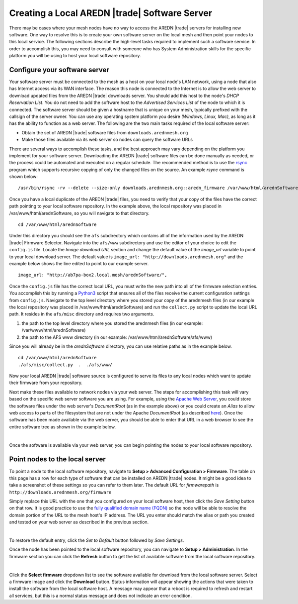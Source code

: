 ==============================================
Creating a Local AREDN |trade| Software Server
==============================================

There may be cases where your mesh nodes have no way to access the AREDN |trade| servers for installing new software. One way to resolve this is to create your own software server on the local mesh and then point your nodes to this local service. The following sections describe the high-level tasks required to implement such a software service. In order to accomplish this, you may need to consult with someone who has System Administration skills for the specific platform you will be using to host your local software repository.

Configure your software server
==============================

Your software server must be connected to the mesh as a host on your local node's LAN network, using a node that also has Internet access via its WAN interface. The reason this node is connected to the Internet is to allow the web server to download updated files from the AREDN |trade| downloads server. You should add this host to the node's *DHCP Reservation List*. You do not need to add the software host to the *Advertised Services List* of the node to which it is connected. The software server should be given a hostname that is unique on your mesh, typically prefixed with the callsign of the server owner. You can use any operating system platform you desire *(Windows, Linux, Mac)*, as long as it has the ability to function as a web server. The following are the two main tasks required of the local software server:

- Obtain the set of AREDN |trade| software files from ``downloads.arednmesh.org``

- Make those files available via its web server so nodes can query the software URLs

There are several ways to accomplish these tasks, and the best approach may vary depending on the platform you implement for your software server. Downloading the AREDN |trade| software files can be done manually as needed, or the process could be automated and executed on a regular schedule. The recommended method is to use the `rsync <https://en.wikipedia.org/wiki/Rsync>`_ program which supports recursive copying of only the changed files on the source. An example *rsync* command is shown below:

::

  /usr/bin/rsync -rv --delete --size-only downloads.arednmesh.org::aredn_firmware /var/www/html/arednSoftware/

Once you have a local duplicate of the AREDN |trade| files, you need to verify that your copy of the files have the correct path pointing to your local software repository. In the example above, the local repository was placed in /var/www/html/arednSoftware, so you will navigate to that directory.

::

  cd /var/www/html/arednSoftware

Under this directory you should see the ``afs`` subdirectory which contains all of the information used by the AREDN |trade| Firmware Selector. Navigate into the ``afs/www`` subdirectory and use the editor of your choice to edit the ``config.js`` file. Locate the *Image download URL* section and change the default value of the *image_url* variable to point to your local download server. The default value is ``image_url: "http://downloads.arednmesh.org"`` and the example below shows the line edited to point to our example server.

::

  image_url: "http://ab7pa-box2.local.mesh/arednSoftware/",

Once the ``config.js`` file has the correct local URL, you must write the new path into all of the firmware selection entries. You accomplish this by running a `Python3 <https://en.wikipedia.org/wiki/Python_(programming_language)>`_ script that ensures all of the files receive the current configuration settings from ``config.js``. Navigate to the top level directory where you stored your copy of the arednmesh files (in our example the local repository was placed in /var/www/html/arednSoftware) and run the ``collect.py`` script to update the local URL path. It resides in the ``afs/misc`` directory and requires two arguments.

1. the path to the top level directory where you stored the arednmesh files (in our example: /var/www/html/arednSoftware)
2. the path to the AFS www directory (in our example: /var/www/html/arednSoftware/afs/www)

Since you will already be in the *arednSoftware* directory, you can use relative paths as in the example below.

::

  cd /var/www/html/arednSoftware
  ./afs/misc/collect.py  .  ./afs/www/

Now your local AREDN |trade| software source is configured to serve its files to any local nodes which want to update their firmware from your repository.

Next make these files available to network nodes via your web server. The steps for accomplishing this task will vary based on the specific web server software you are using. For example, using the `Apache Web Server <https://en.wikipedia.org/wiki/Apache_HTTP_Server>`_, you could store the software files under the web server's *DocumentRoot* (as in the example above) or you could create an *Alias* to allow web access to parts of the filesystem that are not under the Apache *DocumentRoot* (as described `here <https://http
d.apache.org/docs/2.4/urlmapping.html>`_). Once the software has been made available via the web server, you should be able to enter that URL in a web browser to see the entire software tree as shown in the example below.

.. image:: _images/view-software-repo.png
   :alt:  View the local software repository
   :align: center

|

Once the software is available via your web server, you can begin pointing the nodes to your local software repository.

Point nodes to the local server
===============================

To point a node to the local software repository, navigate to **Setup > Advanced Configuration > Firmware**. The table on this page has a row for each type of software that can be installed on AREDN |trade| nodes. It might be a good idea to take a screenshot of these settings so you can refer to them later. The default URL for *firmwarepath* is ``http://downloads.arednmesh.org/firmware``

Simply replace this URL with the one that you configured on your local software host, then click the *Save Setting* button on that row. It is good practice to use the `fully qualified domain name (FQDN) <https://en.wikipedia.org/wiki/Fully_qualified_domain_name>`_ so the node will be able to resolve the domain portion of the URL to the mesh host's IP address. The URL you enter should match the alias or path you created and tested on your web server as described in the previous section.

.. image:: _images/set-software-host.png
   :alt:  Advanced Configuration - set software URL
   :align: center

|

To restore the default entry, click the *Set to Default* button followed by *Save Settings*.

Once the node has been pointed to the local software repository, you can navigate to **Setup > Administration**. In the firmware section you can click the **Refresh** button to get the list of available software from the local software repository.

.. image:: _images/refresh-software-list.png
   :alt:  Administration - refresh software list
   :align: center

|

Click the **Select firmware** dropdown list to see the software available for download from the local software server. Select a firmware image and click the **Download** button. Status information will appear showing the actions that were taken to install the software from the local software host. A message may appear that a reboot is required to refresh and restart all services, but this is a normal status message and does not indicate an error condition.
